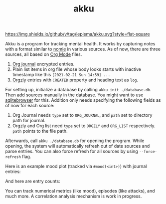 #+TITLE: akku

[[https://img.shields.io/github/v/tag/lepisma/akku.svg?style=flat-square]]

Akku is a program for tracking mental health. It works by capturing notes with a
format similar to [[https://github.com/open-nomie/nomie][nomie]] in various sources. As of now, there are three sources,
all based on [[https://orgmode.org/][Org Mode]] files.

1. [[https://github.com/bastibe/org-journal][Org journal]] encrypted entries.
2. Plain list items in org file whose body looks starts with inactive timestamp
   like this =[2021-02-21 Sun 14:59] ...=
3. [[http://www.orgzly.com/][Orgzly]] entries with =CREATED= property and heading text as =log=.

For setting up, initialize a database by calling ~akku init ./database.db~. Then
add sources manually in the database. You might want to use [[https://sqlitebrowser.org/][sqlitebrowser]] for
this. Addition only needs specifying the following fields as of now for each
source:

1. Org Journal needs ~type~ set to ~ORG_JOURNAL~, and ~path~ set to directory path for
   journal.
2. Orgzly and Org list need ~type~ set to ~ORGZLY~ and ~ORG_LIST~ respectively. ~path~
   points to the file path.

Afterwards, call ~akku ./database.db~ for opening the program. While opening, the
system will automatically refresh out of date sources and parse entries. You can
also force refresh for all sources by using ~--force-refresh~ flag.

Here is an example mood plot (tracked via ~#mood(<int>)~) with journal entries:

[[file:./screens/mood-plot.png]]

And here are entry counts:

[[file:./screens/counts.png]]

You can track numerical metrics (like mood), episodes (like attacks), and much
more. A correlation analysis mechanism is work in progress.
